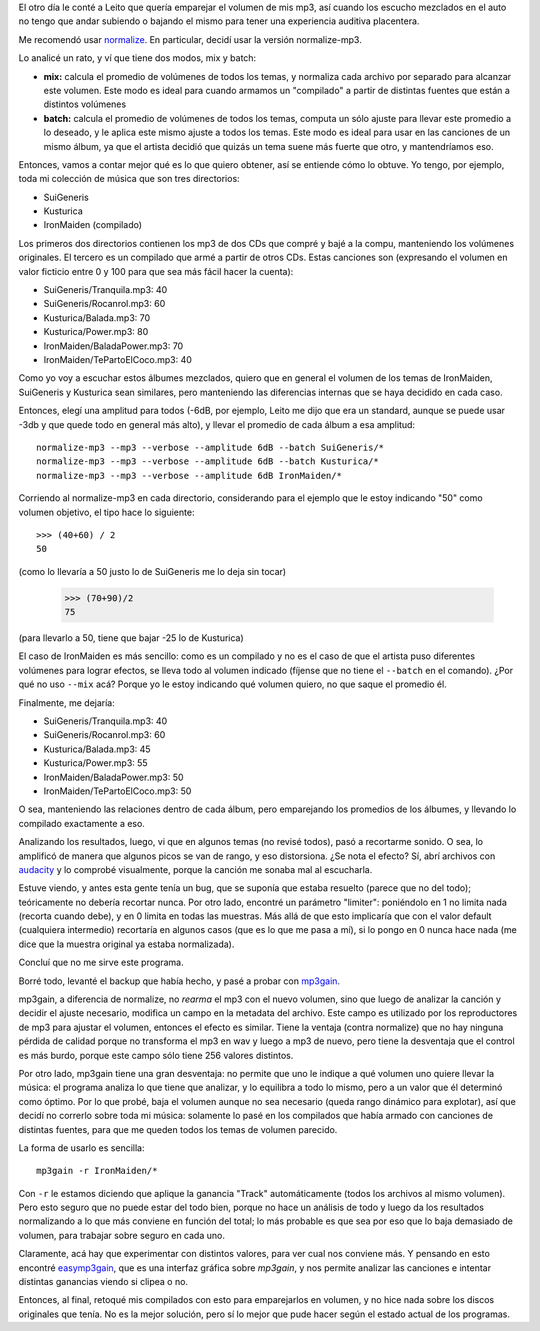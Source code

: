 .. title: Normalizando audio
.. date: 2010-05-01 03:23:44
.. tags: audio, volumen, normalización

El otro día le conté a Leito que quería emparejar el volumen de mis mp3, así cuando los escucho mezclados en el auto no tengo que andar subiendo o bajando el mismo para tener una experiencia auditiva placentera.

Me recomendó usar `normalize <http://normalize.nongnu.org/>`_. En particular, decidí usar la versión normalize-mp3.

Lo analicé un rato, y ví que tiene dos modos, mix y batch:

- **mix:** calcula el promedio de volúmenes de todos los temas, y normaliza cada archivo por separado para alcanzar este volumen. Este modo es ideal para cuando armamos un "compilado" a partir de distintas fuentes que están a distintos volúmenes

- **batch:** calcula el promedio de volúmenes de todos los temas, computa un sólo ajuste para llevar este promedio a lo deseado, y le aplica este mismo ajuste a todos los temas. Este modo es ideal para usar en las canciones de un mismo álbum, ya que el artista decidió que quizás un tema suene más fuerte que otro, y mantendríamos eso.

Entonces, vamos a contar mejor qué es lo que quiero obtener, así se entiende cómo lo obtuve. Yo tengo, por ejemplo, toda mi colección de música que son tres directorios:

- SuiGeneris

- Kusturica

- IronMaiden (compilado)

Los primeros dos directorios contienen los mp3 de dos CDs que compré y bajé a la compu, manteniendo los volúmenes originales. El tercero es un compilado que armé a partir de otros CDs. Estas canciones son (expresando el volumen en valor ficticio entre 0 y 100 para que sea más fácil hacer la cuenta):

- SuiGeneris/Tranquila.mp3: 40

- SuiGeneris/Rocanrol.mp3: 60

- Kusturica/Balada.mp3: 70

- Kusturica/Power.mp3: 80

- IronMaiden/BaladaPower.mp3: 70

- IronMaiden/TePartoElCoco.mp3: 40

Como yo voy a escuchar estos álbumes mezclados, quiero que en general el volumen de los temas de IronMaiden, SuiGeneris y Kusturica sean similares, pero manteniendo las diferencias internas que se haya decidido en cada caso.

Entonces, elegí una amplitud para todos (-6dB, por ejemplo, Leito me dijo que era un standard, aunque se puede usar -3db y que quede todo en general más alto), y llevar el promedio de cada álbum a esa amplitud::

    normalize-mp3 --mp3 --verbose --amplitude 6dB --batch SuiGeneris/*
    normalize-mp3 --mp3 --verbose --amplitude 6dB --batch Kusturica/*
    normalize-mp3 --mp3 --verbose --amplitude 6dB IronMaiden/*

Corriendo al normalize-mp3 en cada directorio, considerando para el ejemplo que le estoy indicando "50" como volumen objetivo, el tipo hace lo siguiente::

    >>> (40+60) / 2
    50

(como lo llevaría a 50 justo lo de SuiGeneris me lo deja sin tocar)

    >>> (70+90)/2
    75

(para llevarlo a 50, tiene que bajar -25 lo de Kusturica)

El caso de IronMaiden es más sencillo: como es un compilado y no es el caso de que el artista puso diferentes volúmenes para lograr efectos, se lleva todo al volumen indicado (fíjense que no tiene el ``--batch`` en el comando). ¿Por qué no uso ``--mix`` acá? Porque yo le estoy indicando qué volumen quiero, no que saque el promedio él.

Finalmente, me dejaría:

- SuiGeneris/Tranquila.mp3: 40

- SuiGeneris/Rocanrol.mp3: 60

- Kusturica/Balada.mp3: 45

- Kusturica/Power.mp3: 55

- IronMaiden/BaladaPower.mp3: 50

- IronMaiden/TePartoElCoco.mp3: 50

O sea, manteniendo las relaciones dentro de cada álbum, pero emparejando los promedios de los álbumes, y llevando lo compilado exactamente a eso.

Analizando los resultados, luego, vi que en algunos temas (no revisé todos), pasó a recortarme sonido. O sea, lo amplificó de manera que algunos picos se van de rango, y eso distorsiona. ¿Se nota el efecto? Sí, abrí archivos con `audacity <http://audacity.sourceforge.net/?lang=es>`_ y lo comprobé visualmente, porque la canción me sonaba mal al escucharla.

Estuve viendo, y antes esta gente tenía un bug, que se suponía que estaba resuelto (parece que no del todo); teóricamente no debería recortar nunca. Por otro lado, encontré un parámetro "limiter": poniéndolo en 1 no limita nada (recorta cuando debe), y en 0 limita en todas las muestras. Más allá de que esto implicaría que con el valor default (cualquiera intermedio) recortaría en algunos casos (que es lo que me pasa a mí), si lo pongo en 0 nunca hace nada (me dice que la muestra original ya estaba normalizada).

Concluí que no me sirve este programa.

Borré todo, levanté el backup que había hecho, y pasé a probar con `mp3gain <http://mp3gain.sourceforge.net/>`_.

mp3gain, a diferencia de normalize, no *rearma* el mp3 con el nuevo volumen, sino que luego de analizar la canción y decidir el ajuste necesario, modifica un campo en la metadata del archivo. Este campo es utilizado por los reproductores de mp3 para ajustar el volumen, entonces el efecto es similar. Tiene la ventaja (contra normalize) que no hay ninguna pérdida de calidad porque no transforma el mp3 en wav y luego a mp3 de nuevo, pero tiene la desventaja que el control es más burdo, porque este campo sólo tiene 256 valores distintos.

Por otro lado, mp3gain tiene una gran desventaja: no permite que uno le indique a qué volumen uno quiere llevar la música: el programa analiza lo que tiene que analizar, y lo equilibra a todo lo mismo, pero a un valor que él determinó como óptimo. Por lo que probé, baja el volumen aunque no sea necesario (queda rango dinámico para explotar), así que decidí no correrlo sobre toda mi música: solamente lo pasé en los compilados que había armado con canciones de distintas fuentes, para que me queden todos los temas de volumen parecido.

La forma de usarlo es sencilla::

    mp3gain -r IronMaiden/*

Con ``-r`` le estamos diciendo que aplique la ganancia "Track" automáticamente (todos los archivos al mismo volumen). Pero esto seguro que no puede estar del todo bien, porque no hace un análisis de todo y luego da los resultados normalizando a lo que más conviene en función del total; lo más probable es que sea por eso que lo baja demasiado de volumen, para trabajar sobre seguro en cada uno.

Claramente, acá hay que experimentar con distintos valores, para ver cual nos conviene más. Y pensando en esto encontré `easymp3gain <http://sourceforge.net/projects/easymp3gain/>`_, que es una interfaz gráfica sobre *mp3gain*, y nos permite analizar las canciones e intentar distintas ganancias viendo si clipea o no.

Entonces, al final, retoqué mis compilados con esto para emparejarlos en volumen, y no hice nada sobre los discos originales que tenía. No es la mejor solución, pero sí lo mejor que pude hacer según el estado actual de los programas.
